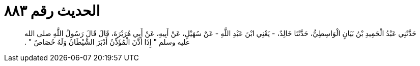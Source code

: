 
= الحديث رقم ٨٨٣

[quote.hadith]
حَدَّثَنِي عَبْدُ الْحَمِيدِ بْنُ بَيَانٍ الْوَاسِطِيُّ، حَدَّثَنَا خَالِدٌ، - يَعْنِي ابْنَ عَبْدِ اللَّهِ - عَنْ سُهَيْلٍ، عَنْ أَبِيهِ، عَنْ أَبِي هُرَيْرَةَ، قَالَ قَالَ رَسُولُ اللَّهِ صلى الله عليه وسلم ‏"‏ إِذَا أَذَّنَ الْمُؤَذِّنُ أَدْبَرَ الشَّيْطَانُ وَلَهُ حُصَاصٌ ‏"‏ ‏.‏